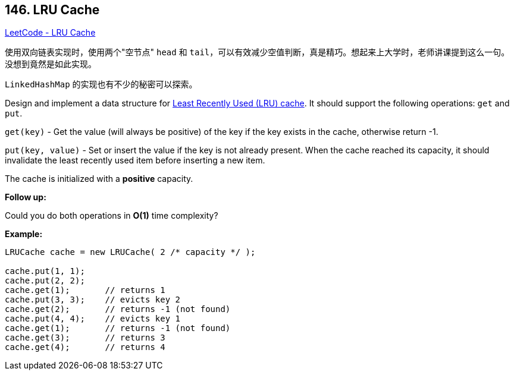 == 146. LRU Cache

https://leetcode.com/problems/lru-cache/[LeetCode - LRU Cache]

使用双向链表实现时，使用两个"空节点" `head` 和 `tail`，可以有效减少空值判断，真是精巧。想起来上大学时，老师讲课提到这么一句。没想到竟然是如此实现。

`LinkedHashMap` 的实现也有不少的秘密可以探索。

Design and implement a data structure for https://en.wikipedia.org/wiki/Cache_replacement_policies#LRU[Least Recently Used (LRU) cache]. It should support the following operations: `get` and `put`.

`get(key)` - Get the value (will always be positive) of the key if the key exists in the cache, otherwise return -1.


`put(key, value)` - Set or insert the value if the key is not already present. When the cache reached its capacity, it should invalidate the least recently used item before inserting a new item.

The cache is initialized with a *positive* capacity.

*Follow up:*


Could you do both operations in *O(1)* time complexity?

*Example:*

[subs="verbatim,quotes,macros"]
----
LRUCache cache = new LRUCache( 2 /* capacity */ );

cache.put(1, 1);
cache.put(2, 2);
cache.get(1);       // returns 1
cache.put(3, 3);    // evicts key 2
cache.get(2);       // returns -1 (not found)
cache.put(4, 4);    // evicts key 1
cache.get(1);       // returns -1 (not found)
cache.get(3);       // returns 3
cache.get(4);       // returns 4
----

 


